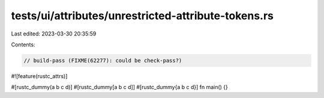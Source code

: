 tests/ui/attributes/unrestricted-attribute-tokens.rs
====================================================

Last edited: 2023-03-30 20:35:59

Contents:

.. code-block:: rs

    // build-pass (FIXME(62277): could be check-pass?)

#![feature(rustc_attrs)]

#[rustc_dummy(a b c d)]
#[rustc_dummy[a b c d]]
#[rustc_dummy{a b c d}]
fn main() {}


